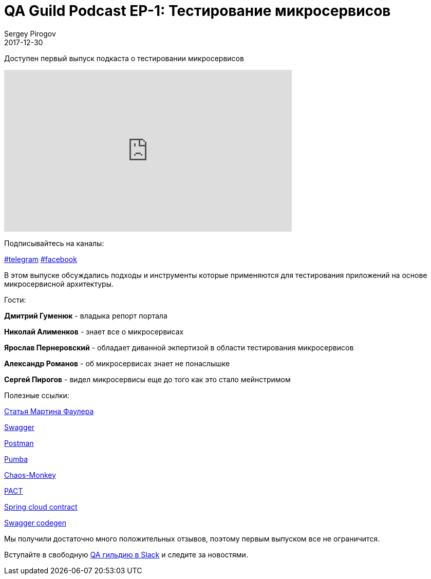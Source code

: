 = QA Guild Podcast EP-1: Тестирование микросервисов
Sergey Pirogov
2017-12-30
:jbake-type: post
:jbake-tags: QAGuild, Podcast
:jbake-summary: QA Guild Podcast
:jbake-status: published
:jbake-featured: false

Доступен первый выпуск подкаста о тестировании микросервисов

++++
<iframe width="560" height="315" src="https://www.youtube.com/embed/fyrg7QlNR9Y" frameborder="0" allow="autoplay; encrypted-media" allowfullscreen></iframe>
++++

Подписывайтесь на каналы:

https://t.me/automation_remarks[#telegram] https://www.facebook.com/automationremarks/[#facebook]

В этом выпуске обсуждались подходы и инструменты которые применяются
для тестирования приложений на основе микросервисной архитектуры.

Гости:

*Дмитрий Гуменюк* - владыка репорт портала

*Николай Алименков* - знает все о микросервисах

*Ярослав Пернеровский* - обладает диванной экпертизой в области тестирования
микросервисов

*Александр Романов* - об микросервисах знает не понаслышке

*Сергей Пирогов* - видел микросервисы еще до того как это стало мейнстримом

Полезные ссылки:

https://martinfowler.com/articles/microservice-testing/[Статья Мартина Фаулера]

https://swagger.io/[Swagger]

https://www.getpostman.com/[Postman]

https://github.com/gaia-adm/pumba[Pumba]

https://github.com/Netflix/SimianArmy/wiki/Chaos-Monkey[Chaos-Monkey]

https://docs.pact.io/[PACT]

https://cloud.spring.io/spring-cloud-contract/[Spring cloud contract]

https://github.com/swagger-api/swagger-codegen[Swagger codegen]

Мы получили достаточно много положительных отзывов, поэтому первым выпуском все не ограничится.

Вступайте в свободную https://qaguild-slack.herokuapp.com/[QA гильдию в Slack] и следите за новостями.